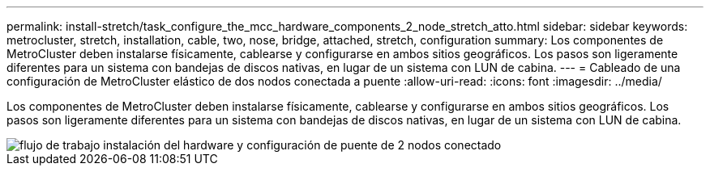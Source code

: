 ---
permalink: install-stretch/task_configure_the_mcc_hardware_components_2_node_stretch_atto.html 
sidebar: sidebar 
keywords: metrocluster, stretch, installation, cable, two, nose, bridge, attached, stretch, configuration 
summary: Los componentes de MetroCluster deben instalarse físicamente, cablearse y configurarse en ambos sitios geográficos. Los pasos son ligeramente diferentes para un sistema con bandejas de discos nativas, en lugar de un sistema con LUN de cabina. 
---
= Cableado de una configuración de MetroCluster elástico de dos nodos conectada a puente
:allow-uri-read: 
:icons: font
:imagesdir: ../media/


[role="lead"]
Los componentes de MetroCluster deben instalarse físicamente, cablearse y configurarse en ambos sitios geográficos. Los pasos son ligeramente diferentes para un sistema con bandejas de discos nativas, en lugar de un sistema con LUN de cabina.

image::../media/workflow_hardware_installation_and_configuration_2_node_bridge_attached.gif[flujo de trabajo instalación del hardware y configuración de puente de 2 nodos conectado]

